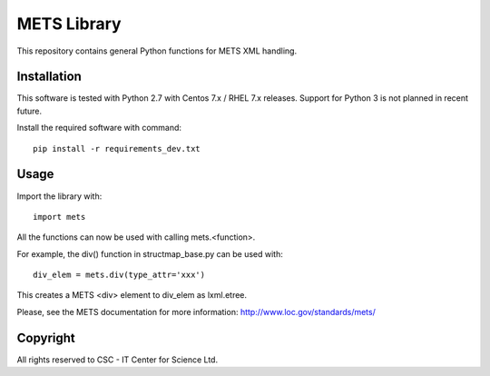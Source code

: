 METS Library
============

This repository contains general Python functions for METS XML handling.

Installation
------------

This software is tested with Python 2.7 with Centos 7.x / RHEL 7.x releases.
Support for Python 3 is not planned in recent future.


Install the required software with command::

    pip install -r requirements_dev.txt

Usage
-----

Import the library with::

    import mets

All the functions can now be used with calling mets.<function>.

For example, the div() function in structmap_base.py can be used with::

    div_elem = mets.div(type_attr='xxx')

This creates a METS <div> element to div_elem as lxml.etree.

Please, see the METS documentation for more information:
http://www.loc.gov/standards/mets/

Copyright
---------
All rights reserved to CSC - IT Center for Science Ltd.
